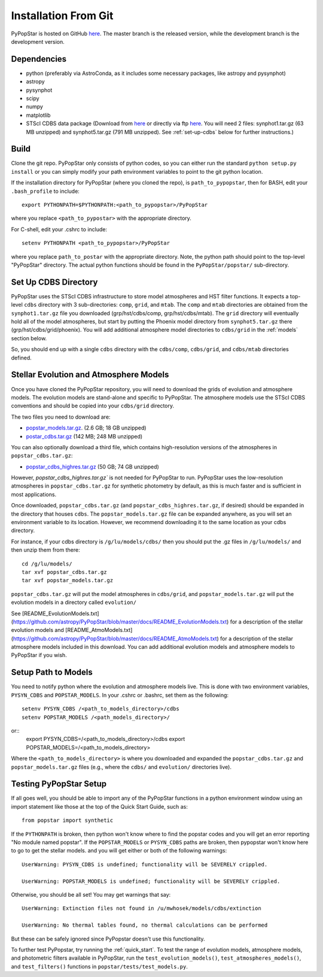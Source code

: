 .. _getting_started:


==========================
Installation From Git
==========================
PyPopStar is hosted on GitHub `here
<https://github.com/astropy/PyPopStar>`_.
The master branch is the released version,
while the development branch is the development version.


.. _Dependencies:

Dependencies
----------------
* python (preferably via AstroConda, as it includes some necessary
  packages, like astropy and pysynphot)
* astropy
* pysynphot
* scipy
* numpy
* matplotlib
* STScI CDBS data package (Download from `here
  <http://www.stsci.edu/hst/instrumentation/reference-data-for-calibration-and-tools/synphot-throughput-tables.html>`_
  or directly via ftp `here
  <ftp://archive.stsci.edu/pub/hst/pysynphot>`_. You will need 2
  files: synphot1.tar.gz (63 MB unzipped) and synphot5.tar.gz (791 MB
  unzipped). See :ref:`set-up-cdbs` below for further instructions.)

.. _Build:

Build
------

Clone the git repo.
PyPopStar only consists of python codes, so you can either run the
standard ``python setup.py install``  or you can simply modify your path
environment variables to point to the git python location.

If the installation directory for PyPopStar (where you cloned the repo),
is ``path_to_pypopstar``, then for BASH, edit your ``.bash_profile`` to
include::

   export PYTHONPATH=$PYTHONPATH:<path_to_pypopstar>/PyPopStar

where you replace ``<path_to_pypostar>`` with the appropriate directory. 

For C-shell, edit your .cshrc to include::

    setenv PYTHONPATH <path_to_pypopstar>/PyPopStar

where you replace ``path_to_postar`` with the appropriate
directory. Note, the python path should point to the top-level "PyPopStar"
directory. The actual python functions should be found in the
``PyPopStar/popstar/`` sub-directory.

.. _set-up-cdbs:

Set Up CDBS Directory
-------------------
PyPopStar uses the STScI CDBS infrastructure to store
model atmospheres and HST filter functions. It expects
a top-level ``cdbs`` directory with 3 sub-directories: ``comp``, ``grid``,
and ``mtab``. The ``comp`` and ``mtab`` directories are obtained from the
``synphot1.tar.gz`` file you downloaded (grp/hst/cdbs/comp,
grp/hst/cdbs/mtab). The ``grid`` directory will eventually hold all of
the model atmospheres, but start by putting the Phoenix model
directory from ``synphot5.tar.gz`` there (grp/hst/cdbs/grid/phoenix).
You will add additional atmosphere model directories to ``cdbs/grid`` in
the :ref:`models` section below.

So, you should end up with a single ``cdbs`` directory with
the ``cdbs/comp``, ``cdbs/grid``, and ``cdbs/mtab`` directories
defined.

.. _models:

Stellar Evolution and Atmosphere Models
--------------------------------------
Once you have cloned the PyPopStar repository, you will need to download the
grids of evolution and atmosphere models. The evolution models are
stand-alone and specific to PyPopStar. The atmosphere models use the
STScI CDBS conventions and should be copied into your ``cdbs/grid`` directory.

The two files you need to download are:

* `popstar_models.tar.gz
  <http://astro.berkeley.edu/~jlu/popstar/popstar_models.tar.gz>`_. (2.6 GB; 18 GB unzipped)

* `postar_cdbs.tar.gz <http://astro.berkeley.edu/~jlu/popstar/popstar_cdbs.tar.gz>`_  (142 MB; 248 MB unzipped)

You can also optionally download a third file, which contains high-resolution versions of the atmospheres in ``popstar_cdbs.tar.gz``:

* `popstar_cdbs_highres.tar.gz <http://astro.berkeley.edu/~jlu/popstar/popstar_cdbs_highres.tar.gz>`_ (50 GB; 74 GB unzipped)

However, `popstar_cdbs_highres.tar.gz`` is not needed for PyPopStar
to run. PyPopStar uses the low-resolution atmospheres in
``popstar_cdbs.tar.gz`` for synthetic photometry by default, as
this is much faster and is sufficient in most applications. 

Once downloaded, ``popstar_cdbs.tar.gz`` (and
``popstar_cdbs_highres.tar.gz``, if desired) should be
expanded in  the directory that houses ``cdbs``.
The ``popstar_models.tar.gz`` file can be expanded
anywhere, as you will set an environment variable to its location.
However, we recommend downloading it to the same location as your cdbs directory. 

For instance, if your cdbs directory is ``/g/lu/models/cdbs/``
then you should put the .gz files in ``/g/lu/models/``
and then unzip them from there::

   cd /g/lu/models/
   tar xvf popstar_cdbs.tar.gz
   tar xvf popstar_models.tar.gz


``popstar_cdbs.tar.gz`` will put the model atmospheres in
``cdbs/grid``, and ``popstar_models.tar.gz`` will put the evolution
models in a directory called ``evolution/``

See
[README_EvolutionModels.txt](https://github.com/astropy/PyPopStar/blob/master/docs/README_EvolutionModels.txt)
for a description of the stellar evolution models and
[README_AtmoModels.txt](https://github.com/astropy/PyPopStar/blob/master/docs/README_AtmoModels.txt)
for a description of the stellar atmosphere models included in this download.
You can add additional evolution models and atmosphere models to PyPopStar if you wish.

.. _setup-paths:

Setup Path to Models
------------------

You need to notify python where the evolution and atmosphere models
live. This is done with two environment variables, ``PYSYN_CDBS`` and
``POPSTAR_MODELS``.  In your .cshrc or .bashrc, set them as the following::
  setenv PYSYN_CDBS /<path_to_models_directory>/cdbs
  setenv POPSTAR_MODELS /<path_models_directory>/


or::
  export PYSYN_CDBS=/<path_to_models_directory>/cdbs
  export POPSTAR_MODELS=/<path_to_models_directory>


Where the ``<path_to_models_directory>`` is where you downloaded and
expanded the ``popstar_cdbs.tar.gz`` and ``popstar_models.tar.gz``
files (e.g., where the ``cdbs/`` and ``evolution/`` directories live). 

.. _test-setup:

Testing PyPopStar Setup
---------------------------------------

If all goes well, you should be able to import any of the PyPopStar functions
in a python environment window using an import statement like those at the top
of the Quick Start Guide, such as::
    
    from popstar import synthetic
    
If the ``PYTHONPATH`` is broken, then python won't know where to find the popstar codes and
you will get an error reporting "No module named popstar". If the ``POPSTAR_MODELS`` or 
``PYSYN_CDBS`` paths are broken, then pypopstar won't know here to go to get the 
stellar models. and you will get either or both of the following warnings::

    UserWarning: PYSYN_CDBS is undefined; functionality will be SEVERELY crippled.
    
    UserWarning: POPSTAR_MODELS is undefined; functionality will be SEVERELY crippled.
    
Otherwise, you should be all set! You may get warnings that say::

    UserWarning: Extinction files not found in /u/mwhosek/models/cdbs/extinction
    
    UserWarning: No thermal tables found, no thermal calculations can be performed
    
But these can be safely ignored since PyPopstar doesn't use this functionality.

To further test PyPopstar, try running the :ref:`quick_start`. 
To test the range of evolution models, atmosphere models, and photometric
filters available in PyPopStar, run the ``test_evolution_models()``, ``test_atmospheres_models()``, and ``test_filters()`` functions in ``popstar/tests/test_models.py``. 
